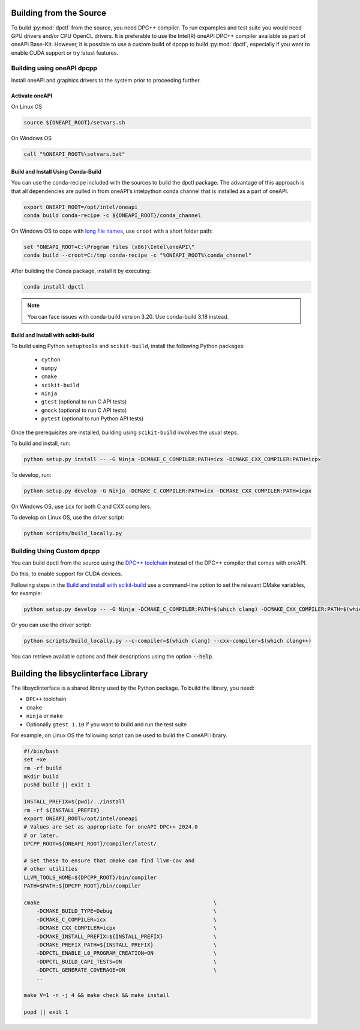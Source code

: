 .. _dpctl_building_from_source:

Building from the Source
========================

To build :py:mod:`dpctl` from the source, you need DPC++ compiler.
To run expamples and test suite you would need GPU drivers and/or CPU
OpenCL drivers. It is preferable to use the Intel(R) oneAPI DPC++ compiler
available as part of oneAPI Base-Kit. However, it is possible to use a custom
build of dpcpp to build :py:mod:`dpctl`, especially if you want to enable
CUDA support or try latest features.

Building using oneAPI dpcpp
---------------------------

Install oneAPI and graphics drivers to the system prior
to proceeding further.

Activate oneAPI
~~~~~~~~~~~~~~~

On Linux OS

.. code-block:: bash

  source ${ONEAPI_ROOT}/setvars.sh

On Windows OS

.. code-block:: bat

    call "%ONEAPI_ROOT%\setvars.bat"

Build and Install Using Conda-Build
~~~~~~~~~~~~~~~~~~~~~~~~~~~~~~~~~~~

You can use the conda-recipe included with the sources to build the dpctl
package. The advantage of this approach is that all dependencies are pulled in
from oneAPI's intelpython conda channel that is installed as a part of oneAPI.

.. code-block:: bash

    export ONEAPI_ROOT=/opt/intel/oneapi
    conda build conda-recipe -c ${ONEAPI_ROOT}/conda_channel

On Windows OS to cope with `long file names <https://github.com/IntelPython/dpctl/issues/15>`_,
use ``croot`` with a short folder path:

.. code-block:: bat

    set "ONEAPI_ROOT=C:\Program Files (x86)\Intel\oneAPI\"
    conda build --croot=C:/tmp conda-recipe -c "%ONEAPI_ROOT%\conda_channel"

After building the Conda package, install it by executing:

.. code-block:: bash

    conda install dpctl

.. note::

    You can face issues with conda-build version 3.20. Use conda-build
    3.18 instead.


Build and Install with scikit-build
~~~~~~~~~~~~~~~~~~~~~~~~~~~~~~~~~~~

To build using Python ``setuptools`` and ``scikit-build``, install the following Python packages:

    - ``cython``
    - ``numpy``
    - ``cmake``
    - ``scikit-build``
    - ``ninja``
    - ``gtest`` (optional to run C API tests)
    - ``gmock`` (optional to run C API tests)
    - ``pytest`` (optional to run Python API tests)

Once the prerequisites are installed, building using ``scikit-build`` involves the usual steps.

To build and install, run:

.. code-block:: bash

    python setup.py install -- -G Ninja -DCMAKE_C_COMPILER:PATH=icx -DCMAKE_CXX_COMPILER:PATH=icpx


To develop, run:

.. code-block:: bash

    python setup.py develop -G Ninja -DCMAKE_C_COMPILER:PATH=icx -DCMAKE_CXX_COMPILER:PATH=icpx

On Windows OS, use ``icx`` for both C and CXX compilers.

To develop on Linux OS, use the driver script:

.. code-block:: bash

    python scripts/build_locally.py


Building Using Custom dpcpp
---------------------------

You can build dpctl from the source using the `DPC++ toolchain <https://github.com/intel/llvm/blob/sycl/sycl/doc/GetStartedGuide.md>`_
instead of the DPC++ compiler that comes with oneAPI.

Do this, to enable support for CUDA devices.

Following steps in the `Build and install with scikit-build`_ use a command-line option to set
the relevant CMake variables, for example:

.. code-block:: bash

    python setup.py develop -- -G Ninja -DCMAKE_C_COMPILER:PATH=$(which clang) -DCMAKE_CXX_COMPILER:PATH=$(which clang++)


Or you can use the driver script:

.. code-block:: bash

    python scripts/build_locally.py --c-compiler=$(which clang) --cxx-compiler=$(which clang++)


You can retrieve available options and their descriptions using the option
:code:`--help`.


Building the libsyclinterface Library
=======================================

The libsyclinterface is a shared library used by the Python package.
To build the library, you need:

*  ``DPC++`` toolchain
* ``cmake``
* ``ninja`` or ``make``
* Optionally ``gtest 1.10`` if you want to build and run the test suite

For example, on Linux OS the following script can be used to build the C oneAPI
library.

.. code-block:: bash

    #!/bin/bash
    set +xe
    rm -rf build
    mkdir build
    pushd build || exit 1

    INSTALL_PREFIX=$(pwd)/../install
    rm -rf ${INSTALL_PREFIX}
    export ONEAPI_ROOT=/opt/intel/oneapi
    # Values are set as appropriate for oneAPI DPC++ 2024.0
    # or later.
    DPCPP_ROOT=${ONEAPI_ROOT}/compiler/latest/

    # Set these to ensure that cmake can find llvm-cov and
    # other utilities
    LLVM_TOOLS_HOME=${DPCPP_ROOT}/bin/compiler
    PATH=$PATH:${DPCPP_ROOT}/bin/compiler

    cmake                                                       \
        -DCMAKE_BUILD_TYPE=Debug                                \
        -DCMAKE_C_COMPILER=icx                                  \
        -DCMAKE_CXX_COMPILER=icpx                               \
        -DCMAKE_INSTALL_PREFIX=${INSTALL_PREFIX}                \
        -DCMAKE_PREFIX_PATH=${INSTALL_PREFIX}                   \
        -DDPCTL_ENABLE_L0_PROGRAM_CREATION=ON                   \
        -DDPCTL_BUILD_CAPI_TESTS=ON                             \
        -DDPCTL_GENERATE_COVERAGE=ON                            \
        ..

    make V=1 -n -j 4 && make check && make install

    popd || exit 1
